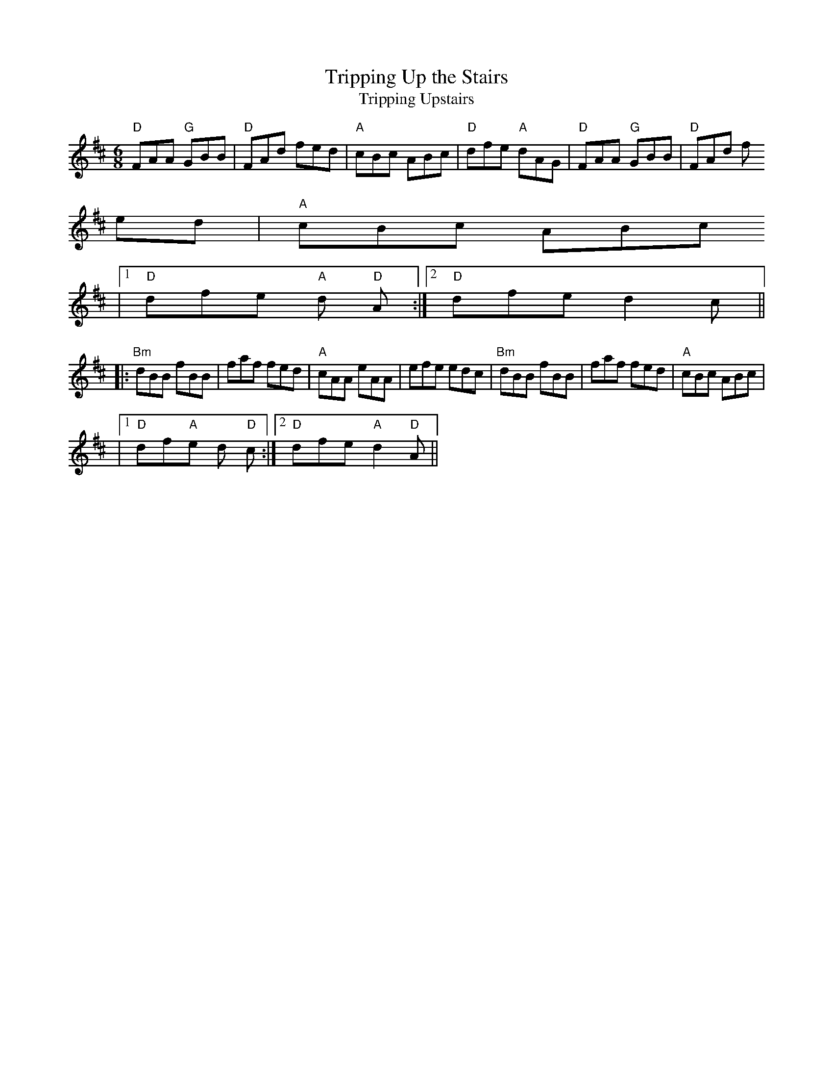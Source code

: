 X:121
T:Tripping Up the Stairs
T:Tripping Upstairs
M:6/8
F:http://blackrosetheband.googlepages.com/ABCTUNES.ABC May 2009
L:1/8
R:jig
Z:id:hn-jig-47
K:D
"D"FAA "G"GBB|"D"FAd fed|"A"cBc ABc|"D"dfe "A"dAG|"D"FAA "G"GBB|"D"FAd f
ed|"A"cBc ABc
|1 "D"dfe "A"d "D"2A:|2 "D"dfe d2c||
|:"Bm"dBB fBB|faf fed|"A"cAA eAA|efe edc|"Bm"dBB fBB|faf fed|"A"cBc ABc|
|1 "D"df"A"e d "D"2c:|2 "D"dfe "A"d2 "D"A||
